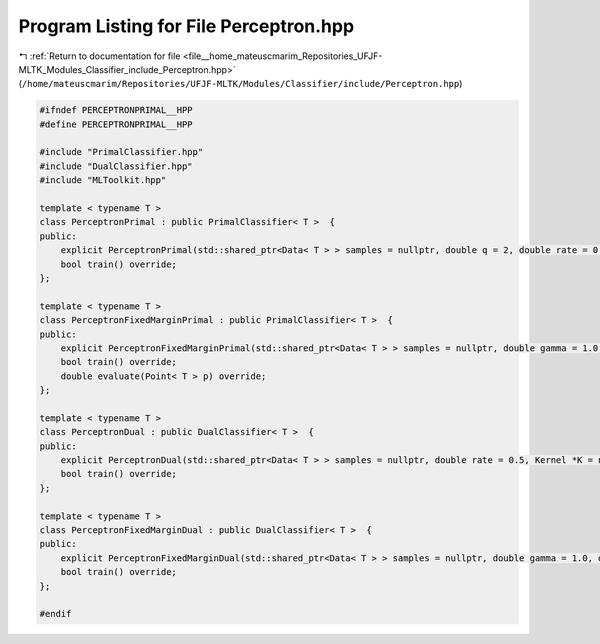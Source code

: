
.. _program_listing_file__home_mateuscmarim_Repositories_UFJF-MLTK_Modules_Classifier_include_Perceptron.hpp:

Program Listing for File Perceptron.hpp
=======================================

|exhale_lsh| :ref:`Return to documentation for file <file__home_mateuscmarim_Repositories_UFJF-MLTK_Modules_Classifier_include_Perceptron.hpp>` (``/home/mateuscmarim/Repositories/UFJF-MLTK/Modules/Classifier/include/Perceptron.hpp``)

.. |exhale_lsh| unicode:: U+021B0 .. UPWARDS ARROW WITH TIP LEFTWARDS

.. code-block:: cpp

   
   #ifndef PERCEPTRONPRIMAL__HPP
   #define PERCEPTRONPRIMAL__HPP
   
   #include "PrimalClassifier.hpp"
   #include "DualClassifier.hpp"
   #include "MLToolkit.hpp"
   
   template < typename T >
   class PerceptronPrimal : public PrimalClassifier< T >  {
   public:
       explicit PerceptronPrimal(std::shared_ptr<Data< T > > samples = nullptr, double q = 2, double rate = 0.5, Solution *initial_solution = nullptr);
       bool train() override;
   };
   
   template < typename T >
   class PerceptronFixedMarginPrimal : public PrimalClassifier< T >  {
   public:
       explicit PerceptronFixedMarginPrimal(std::shared_ptr<Data< T > > samples = nullptr, double gamma = 1.0, double q = 2, double rate = 0.5, Solution *initial_solution = nullptr);
       bool train() override;
       double evaluate(Point< T > p) override;
   };
   
   template < typename T >
   class PerceptronDual : public DualClassifier< T >  {
   public:
       explicit PerceptronDual(std::shared_ptr<Data< T > > samples = nullptr, double rate = 0.5, Kernel *K = nullptr, Solution *initial_solution = nullptr);
       bool train() override;
   };
   
   template < typename T >
   class PerceptronFixedMarginDual : public DualClassifier< T >  {
   public:
       explicit PerceptronFixedMarginDual(std::shared_ptr<Data< T > > samples = nullptr, double gamma = 1.0, double rate = 0.5, Kernel *K = nullptr, Solution *initial_solution = nullptr);
       bool train() override;
   };
   
   #endif
